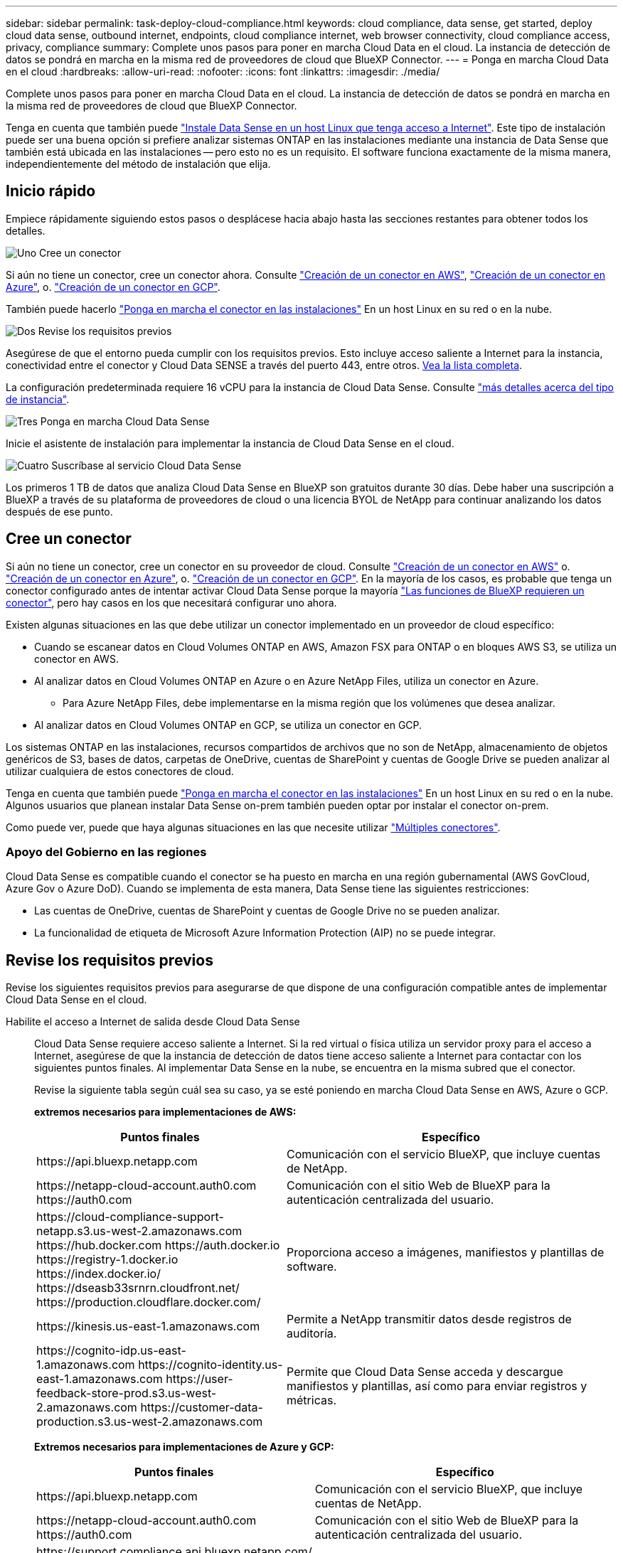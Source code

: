 ---
sidebar: sidebar 
permalink: task-deploy-cloud-compliance.html 
keywords: cloud compliance, data sense, get started, deploy cloud data sense, outbound internet, endpoints, cloud compliance internet, web browser connectivity, cloud compliance access, privacy, compliance 
summary: Complete unos pasos para poner en marcha Cloud Data en el cloud. La instancia de detección de datos se pondrá en marcha en la misma red de proveedores de cloud que BlueXP Connector. 
---
= Ponga en marcha Cloud Data en el cloud
:hardbreaks:
:allow-uri-read: 
:nofooter: 
:icons: font
:linkattrs: 
:imagesdir: ./media/


[role="lead"]
Complete unos pasos para poner en marcha Cloud Data en el cloud. La instancia de detección de datos se pondrá en marcha en la misma red de proveedores de cloud que BlueXP Connector.

Tenga en cuenta que también puede link:task-deploy-compliance-onprem.html["Instale Data Sense en un host Linux que tenga acceso a Internet"]. Este tipo de instalación puede ser una buena opción si prefiere analizar sistemas ONTAP en las instalaciones mediante una instancia de Data Sense que también está ubicada en las instalaciones -- pero esto no es un requisito. El software funciona exactamente de la misma manera, independientemente del método de instalación que elija.



== Inicio rápido

Empiece rápidamente siguiendo estos pasos o desplácese hacia abajo hasta las secciones restantes para obtener todos los detalles.

.image:https://raw.githubusercontent.com/NetAppDocs/common/main/media/number-1.png["Uno"] Cree un conector
[role="quick-margin-para"]
Si aún no tiene un conector, cree un conector ahora. Consulte https://docs.netapp.com/us-en/cloud-manager-setup-admin/task-creating-connectors-aws.html["Creación de un conector en AWS"^], https://docs.netapp.com/us-en/cloud-manager-setup-admin/task-creating-connectors-azure.html["Creación de un conector en Azure"^], o. https://docs.netapp.com/us-en/cloud-manager-setup-admin/task-creating-connectors-gcp.html["Creación de un conector en GCP"^].

[role="quick-margin-para"]
También puede hacerlo https://docs.netapp.com/us-en/cloud-manager-setup-admin/task-installing-linux.html["Ponga en marcha el conector en las instalaciones"^] En un host Linux en su red o en la nube.

.image:https://raw.githubusercontent.com/NetAppDocs/common/main/media/number-2.png["Dos"] Revise los requisitos previos
[role="quick-margin-para"]
Asegúrese de que el entorno pueda cumplir con los requisitos previos. Esto incluye acceso saliente a Internet para la instancia, conectividad entre el conector y Cloud Data SENSE a través del puerto 443, entre otros. <<Revise los requisitos previos,Vea la lista completa>>.

[role="quick-margin-para"]
La configuración predeterminada requiere 16 vCPU para la instancia de Cloud Data Sense. Consulte link:concept-cloud-compliance.html#the-cloud-data-sense-instance["más detalles acerca del tipo de instancia"^].

.image:https://raw.githubusercontent.com/NetAppDocs/common/main/media/number-3.png["Tres"] Ponga en marcha Cloud Data Sense
[role="quick-margin-para"]
Inicie el asistente de instalación para implementar la instancia de Cloud Data Sense en el cloud.

.image:https://raw.githubusercontent.com/NetAppDocs/common/main/media/number-4.png["Cuatro"] Suscríbase al servicio Cloud Data Sense
[role="quick-margin-para"]
Los primeros 1 TB de datos que analiza Cloud Data Sense en BlueXP son gratuitos durante 30 días. Debe haber una suscripción a BlueXP a través de su plataforma de proveedores de cloud o una licencia BYOL de NetApp para continuar analizando los datos después de ese punto.



== Cree un conector

Si aún no tiene un conector, cree un conector en su proveedor de cloud. Consulte https://docs.netapp.com/us-en/cloud-manager-setup-admin/task-creating-connectors-aws.html["Creación de un conector en AWS"^] o. https://docs.netapp.com/us-en/cloud-manager-setup-admin/task-creating-connectors-azure.html["Creación de un conector en Azure"^], o. https://docs.netapp.com/us-en/cloud-manager-setup-admin/task-creating-connectors-gcp.html["Creación de un conector en GCP"^]. En la mayoría de los casos, es probable que tenga un conector configurado antes de intentar activar Cloud Data Sense porque la mayoría https://docs.netapp.com/us-en/cloud-manager-setup-admin/concept-connectors.html#when-a-connector-is-required["Las funciones de BlueXP requieren un conector"], pero hay casos en los que necesitará configurar uno ahora.

Existen algunas situaciones en las que debe utilizar un conector implementado en un proveedor de cloud específico:

* Cuando se escanear datos en Cloud Volumes ONTAP en AWS, Amazon FSX para ONTAP o en bloques AWS S3, se utiliza un conector en AWS.
* Al analizar datos en Cloud Volumes ONTAP en Azure o en Azure NetApp Files, utiliza un conector en Azure.
+
** Para Azure NetApp Files, debe implementarse en la misma región que los volúmenes que desea analizar.


* Al analizar datos en Cloud Volumes ONTAP en GCP, se utiliza un conector en GCP.


Los sistemas ONTAP en las instalaciones, recursos compartidos de archivos que no son de NetApp, almacenamiento de objetos genéricos de S3, bases de datos, carpetas de OneDrive, cuentas de SharePoint y cuentas de Google Drive se pueden analizar al utilizar cualquiera de estos conectores de cloud.

Tenga en cuenta que también puede https://docs.netapp.com/us-en/cloud-manager-setup-admin/task-installing-linux.html["Ponga en marcha el conector en las instalaciones"^] En un host Linux en su red o en la nube. Algunos usuarios que planean instalar Data Sense on-prem también pueden optar por instalar el conector on-prem.

Como puede ver, puede que haya algunas situaciones en las que necesite utilizar https://docs.netapp.com/us-en/cloud-manager-setup-admin/concept-connectors.html#when-to-use-multiple-connectors["Múltiples conectores"].



=== Apoyo del Gobierno en las regiones

Cloud Data Sense es compatible cuando el conector se ha puesto en marcha en una región gubernamental (AWS GovCloud, Azure Gov o Azure DoD). Cuando se implementa de esta manera, Data Sense tiene las siguientes restricciones:

* Las cuentas de OneDrive, cuentas de SharePoint y cuentas de Google Drive no se pueden analizar.
* La funcionalidad de etiqueta de Microsoft Azure Information Protection (AIP) no se puede integrar.




== Revise los requisitos previos

Revise los siguientes requisitos previos para asegurarse de que dispone de una configuración compatible antes de implementar Cloud Data Sense en el cloud.

Habilite el acceso a Internet de salida desde Cloud Data Sense:: Cloud Data Sense requiere acceso saliente a Internet. Si la red virtual o física utiliza un servidor proxy para el acceso a Internet, asegúrese de que la instancia de detección de datos tiene acceso saliente a Internet para contactar con los siguientes puntos finales. Al implementar Data Sense en la nube, se encuentra en la misma subred que el conector.
+
--
Revise la siguiente tabla según cuál sea su caso, ya se esté poniendo en marcha Cloud Data Sense en AWS, Azure o GCP.

*extremos necesarios para implementaciones de AWS:*

[cols="43,57"]
|===
| Puntos finales | Específico 


| \https://api.bluexp.netapp.com | Comunicación con el servicio BlueXP, que incluye cuentas de NetApp. 


| \https://netapp-cloud-account.auth0.com \https://auth0.com | Comunicación con el sitio Web de BlueXP para la autenticación centralizada del usuario. 


| \https://cloud-compliance-support-netapp.s3.us-west-2.amazonaws.com \https://hub.docker.com \https://auth.docker.io \https://registry-1.docker.io \https://index.docker.io/ \https://dseasb33srnrn.cloudfront.net/ \https://production.cloudflare.docker.com/ | Proporciona acceso a imágenes, manifiestos y plantillas de software. 


| \https://kinesis.us-east-1.amazonaws.com | Permite a NetApp transmitir datos desde registros de auditoría. 


| \https://cognito-idp.us-east-1.amazonaws.com \https://cognito-identity.us-east-1.amazonaws.com \https://user-feedback-store-prod.s3.us-west-2.amazonaws.com \https://customer-data-production.s3.us-west-2.amazonaws.com | Permite que Cloud Data Sense acceda y descargue manifiestos y plantillas, así como para enviar registros y métricas. 
|===
*Extremos necesarios para implementaciones de Azure y GCP:*

[cols="43,57"]
|===
| Puntos finales | Específico 


| \https://api.bluexp.netapp.com | Comunicación con el servicio BlueXP, que incluye cuentas de NetApp. 


| \https://netapp-cloud-account.auth0.com \https://auth0.com | Comunicación con el sitio Web de BlueXP para la autenticación centralizada del usuario. 


| \https://support.compliance.api.bluexp.netapp.com/ \https://hub.docker.com \https://auth.docker.io \https://registry-1.docker.io \https://index.docker.io/ \https://dseasb33srnrn.cloudfront.net/ \https://production.cloudflare.docker.com/ | Proporciona acceso a imágenes de software, manifiestos, plantillas y para enviar registros y métricas. 


| \https://support.compliance.api.bluexp.netapp.com/ | Permite a NetApp transmitir datos desde registros de auditoría. 
|===
--
Asegúrese de que BlueXP tiene los permisos necesarios:: Asegúrese de que BlueXP tiene permisos para implementar recursos y crear grupos de seguridad para la instancia de Cloud Data Sense. Puede encontrar los últimos permisos de BlueXP en https://docs.netapp.com/us-en/cloud-manager-setup-admin/reference-permissions.html["Las políticas proporcionadas por NetApp"^].
Compruebe sus límites de vCPU:: Compruebe que el límite de vCPU de su proveedor de cloud permita poner en marcha una instancia con 16 núcleos. Deberá verificar el límite de vCPU para la familia de instancias correspondiente en la región donde se está ejecutando BlueXP. link:concept-cloud-compliance.html#the-cloud-data-sense-instance["Consulte los tipos de instancia necesarios"].
+
--
Consulte los siguientes enlaces para obtener más información sobre los límites de vCPU:

* https://docs.aws.amazon.com/AWSEC2/latest/UserGuide/ec2-resource-limits.html["Documentación de AWS: Cuotas de servicio de Amazon EC2"^]
* https://docs.microsoft.com/en-us/azure/virtual-machines/linux/quotas["Documentación de Azure: Cuotas de vCPU de máquina virtual"^]
* https://cloud.google.com/compute/quotas["Documentación de Google Cloud: Cuotas de recursos"^]
+
Tenga en cuenta que puede implementar la detección de datos en un sistema con menos CPU y menos RAM, pero existen limitaciones al utilizar estos sistemas. Consulte link:concept-cloud-compliance.html#using-a-smaller-instance-type["Con un tipo de instancia más pequeño"] para obtener más detalles.



--
Asegúrese de que BlueXP Connector puede acceder a Cloud Data Sense:: Asegure la conectividad entre el conector y la instancia de Cloud Data Sense. El grupo de seguridad del conector debe permitir el tráfico entrante y saliente a través del puerto 443 hacia y desde la instancia de detección de datos. Esta conexión permite la implementación de la instancia de Data Sense y permite ver información en las fichas cumplimiento y Gobierno. Cloud Data Sense es compatible en regiones gubernamentales de AWS y Azure.
+
--
Se requieren reglas adicionales de grupos de seguridad entrantes y salientes para las implementaciones de AWS GovCloud. Consulte https://docs.netapp.com/us-en/cloud-manager-setup-admin/reference-ports-aws.html["Reglas para el conector en AWS"^] para obtener más detalles.

Se requieren reglas adicionales de grupos de seguridad entrantes y salientes para implementaciones gubernamentales de Azure y Azure. Consulte https://docs.netapp.com/us-en/cloud-manager-setup-admin/reference-ports-azure.html["Reglas para Connector en Azure"^] para obtener más detalles.

--
Asegúrese de que puede mantener en funcionamiento Cloud Data Sense:: La instancia de Cloud Data Sense tiene que seguir para poder analizar sus datos de forma continua.
Garantice la conectividad del navegador web con Cloud Data Sense:: Después de habilitar Cloud Data Sense, asegúrese de que los usuarios acceden a la interfaz BlueXP desde un host que tiene una conexión a la instancia de detección de datos.
+
--
La instancia de detección de datos utiliza una dirección IP privada para garantizar que los datos indexados no sean accesibles a Internet. Como resultado, el navegador web que utiliza para acceder a BlueXP debe tener una conexión a esa dirección IP privada. Esa conexión puede provenir de una conexión directa a su proveedor de cloud (por ejemplo, una VPN) o de un host que esté dentro de la misma red que la instancia de Data Sense.

--




== Ponga en marcha el sentido de los datos en el cloud

Siga estos pasos para poner en marcha una instancia de Cloud Data Sense en el cloud.

.Pasos
. En el menú de navegación izquierdo de BlueXP, haga clic en *Gobierno > Clasificación*.
. Haga clic en *Activar detección de datos*.
+
image:screenshot_cloud_compliance_deploy_start.png["Una captura de pantalla de cómo seleccionar el botón para activar Cloud Data Sense."]

. Haga clic en *desplegar* para iniciar el asistente de implementación de la nube.
+
image:screenshot_cloud_compliance_deploy_cloud.png["Una captura de pantalla de cómo seleccionar el botón para poner en marcha Cloud Data Sense en el cloud."]

. El asistente muestra el progreso a medida que avanza por los pasos de implementación. Se detendrá y pedirá información si se presenta algún problema.
+
image:screenshot_cloud_compliance_wizard_start.png["Una captura de pantalla del asistente Cloud Data Sense para implementar una nueva instancia."]

. Cuando se despliegue la instancia, haga clic en *continuar con la configuración* para ir a la página _Configuration_.


.Resultado
BlueXP pone en marcha la instancia de Cloud Data Sense en su proveedor de cloud.

.El futuro
En la página Configuración puede seleccionar los orígenes de datos que desea analizar.

También puede hacerlo link:task-licensing-datasense.html["Configure la licencia de Cloud Data Sense"] en este momento. No se le cobrará hasta que finalice su prueba gratuita de 30 días.
